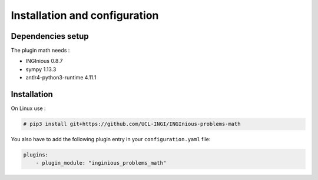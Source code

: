 Installation and configuration
==============================

Dependencies setup
------------------

The plugin math needs :

- INGInious 0.8.7
- sympy 1.13.3
- antlr4-python3-runtime 4.11.1

Installation
------------

On Linux use :

.. code-block:: bash

    # pip3 install git+https://github.com/UCL-INGI/INGInious-problems-math

You also have to add the following plugin entry in your ``configuration.yaml`` file:

.. code-block:: yaml

    plugins:
        - plugin_module: "inginious_problems_math"

